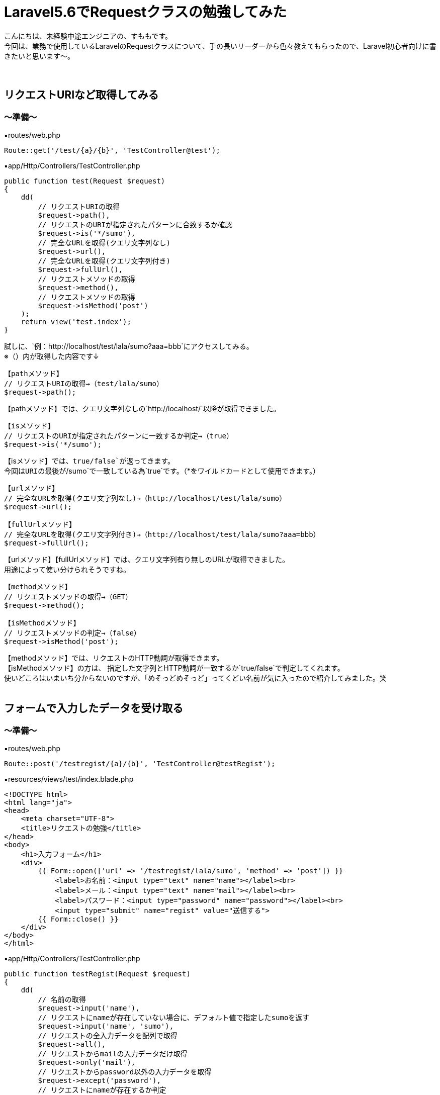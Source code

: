 = Laravel5.6でRequestクラスの勉強してみた
:hp-tags: sumomo, Laravel, Request, beginner


こんにちは、未経験中途エンジニアの、すももです。 +
今回は、業務で使用しているLaravelのRequestクラスについて、手の長いリーダーから色々教えてもらったので、Laravel初心者向けに書きたいと思います〜。 +
 +
 +
 
 
## リクエストURIなど取得してみる +

=== 〜準備〜

▪️routes/web.php

```
Route::get('/test/{a}/{b}', 'TestController@test');

```

▪️app/Http/Controllers/TestController.php

```
public function test(Request $request)
{
    dd(
        // リクエストURIの取得
        $request->path(),
        // リクエストのURIが指定されたパターンに合致するか確認
        $request->is('*/sumo'),
        // 完全なURLを取得(クエリ文字列なし)
        $request->url(),
        // 完全なURLを取得(クエリ文字列付き)
        $request->fullUrl(),
        // リクエストメソッドの取得
        $request->method(),
        // リクエストメソッドの取得
        $request->isMethod('post')
    );
    return view('test.index');
}

```

試しに、`例：http://localhost/test/lala/sumo?aaa=bbb`にアクセスしてみる。 +
※（）内が取得した内容です↓ +


```
【pathメソッド】
// リクエストURIの取得→（test/lala/sumo）
$request->path();
```
【pathメソッド】では、クエリ文字列なしの`http://localhost/`以降が取得できました。 +


```
【isメソッド】
// リクエストのURIが指定されたパターンに一致するか判定→（true）
$request->is('*/sumo');
```
【isメソッド】では、`true/false`が返ってきます。 +
今回はURIの最後が`/sumo`で一致している為`true`です。（*をワイルドカードとして使用できます。） +


```
【urlメソッド】
// 完全なURLを取得(クエリ文字列なし)→（http://localhost/test/lala/sumo）
$request->url();

【fullUrlメソッド】
// 完全なURLを取得(クエリ文字列付き)→（http://localhost/test/lala/sumo?aaa=bbb）
$request->fullUrl();
```
【urlメソッド】【fullUrlメソッド】では、クエリ文字列有り無しのURLが取得できました。 +
用途によって使い分けられそうですね。 +


```
【methodメソッド】
// リクエストメソッドの取得→（GET）
$request->method();

【isMethodメソッド】
// リクエストメソッドの判定→（false）
$request->isMethod('post');
```
【methodメソッド】では、リクエストのHTTP動詞が取得できます。 +
【isMethodメソッド】の方は、 指定した文字列とHTTP動詞が一致するか`true/false`で判定してくれます。 +
使いどころはいまいち分からないのですが、「めそっどめそっど」ってくどい名前が気に入ったので紹介してみました。笑
 +
 +
 


## フォームで入力したデータを受け取る +

=== 〜準備〜

▪️routes/web.php

```
Route::post('/testregist/{a}/{b}', 'TestController@testRegist');
```

▪️resources/views/test/index.blade.php

```
<!DOCTYPE html>
<html lang="ja">
<head>
    <meta charset="UTF-8">
    <title>リクエストの勉強</title>
</head>
<body>
    <h1>入力フォーム</h1>
    <div>
        {{ Form::open(['url' => '/testregist/lala/sumo', 'method' => 'post']) }}
            <label>お名前：<input type="text" name="name"></label><br>
            <label>メール：<input type="text" name="mail"></label><br>
            <label>パスワード：<input type="password" name="password"></label><br>
            <input type="submit" name="regist" value="送信する">
        {{ Form::close() }}
    </div>
</body>
</html>
```


▪️app/Http/Controllers/TestController.php

```
public function testRegist(Request $request)
{
    dd(
        // 名前の取得
        $request->input('name'),
        // リクエストにnameが存在していない場合に、デフォルト値で指定したsumoを返す
        $request->input('name', 'sumo'),
        // リクエストの全入力データを配列で取得
        $request->all(),
        // リクエストからmailの入力データだけ取得
        $request->only('mail'),
        // リクエストからpassword以外の入力データを取得
        $request->except('password'),
        // リクエストにnameが存在するか判定
        $request->has('name'),
        // リクエストにnameが存在しており、かつ空でない事を判定
        $request->filled('name')
    );
    return view('test.index');
}
```
簡単に、名前・メールアドレス・パスワードを送信するフォームを作成しました。 +
試しに以下内容を送ってみます。
```
お名前：すもも
メール：sumo@xxx.jp
パスワード：xxxxxx
```
※以下、`☓☓☓`の箇所には、bladeで設定した`input type`の`name="☓☓☓"`より取得したいデータの名前を入れてください。 +


```
【inputメソッド】　（☓☓☓の取得）
$request->input('☓☓☓');
例：$request->input('name');　→（すもも）

```
【inputメソッド】では、指定した項目のデータが取得できました。 +
`input`を省いて`$request->name;`でも同様に指定データを取得できます。もしくはヘルパ関数の【request関数】を使用することもできます。


```
【inputメソッド〜デフォルト値指定〜】　（リクエストに☓☓☓が存在していない場合に、デフォルト値で指定した△△△を返す）
$request->input('☓☓☓', '△△△');
例：$request->input('name', 'sumo');　→（※すもも）
```
※注意※【inputメソッド〜デフォルト値指定〜】は、フォームに該当の項目`name="☓☓☓"`があるけどユーザーが未入力だった場合ではなく、そもそもフォームに指定した`name="☓☓☓"`が存在しない時にデフォルト値が返ってきます。 +
今回は、フォームに該当の項目がある為、そのまま入力値の`すもも`が返ってきました。


```
【allメソッド】　（リクエストの全入力データを配列で取得）
$request->all();

【onlyメソッド】　（リクエストから☓☓☓の入力データだけ取得）
$request->only('☓☓☓');
例：$request->only('mail');　→（"mail" => "sumo@xxx.jp"）

【exceptメソッド】　（リクエストから☓☓☓以外の入力データを取得）
$request->except('☓☓☓');
例：$request->except('password');　→（パスワード以外全部）
```
【allメソッド】は全入力データ、【onlyメソッド】は指定データだけ、【exceptメソッド】は指定データ以外を取得できます。 +
`only`や`except`は、パスワードなどの機密情報を含めたくない時などに良さそうですね。 +
入力をフラッシュデータとして保存する【flashメソッド】でも、`flashOnly`や`flashExcept`で同様の使い分けができます。 +


```
【hasメソッド】
// リクエストに☓☓☓が存在するか判定(返り値：true/false)
$request->has('☓☓☓');

【filledメソッド】
// リクエストに☓☓☓が存在しており、かつ空でない事を判定(返り値：true/false)
$request->filled('☓☓☓');

```
※注意※【hasメソッド】は【inputメソッド〜デフォルト値指定〜】の時と同じように、そもそもフォームに指定した`name="☓☓☓"`が存在しない時に`false`が返ってきます。 +
`name="☓☓☓"`の値が空ではないことを判定したい場合は【filledメソッド】の方を使いましょう。 +
 +
 #*【filledメソッド】はLaravel 5.5で追加されたメソッドです。*#  +
Laravel 5.4までは【hasメソッド】のみだった為、値が空ではないことの判定を以前は【hasメソッド】でしていました。以前から使っている方は注意が必要ですね！ +
 +
 +


## 番外編（ヘルパ関数） +
ちょっと疲れたので、リクエストから離れて。。 +
数あるヘルパ関数の中から気になったものだけ紹介します〜

=== 〜デバッグ系〜

```
【dd関数】
// 指定された変数($☓☓☓)の内容を表示し、スクリプトの実行も停止
dd($☓☓☓);

【dump関数】
// 指定された変数($☓☓☓)の内容を表示するが、スクリプトの実行は停止しない
dump($☓☓☓);
```
今回のブログでも使用していた`dd();` +
いつも`dd();`しか使ってなかったですが、`dump();`もあるのですね！ +
画面の表示も見ながらデバッグしたい時は`dump();`を使ってみることにします〜。 +
 +


=== 〜文字列変換系〜
それぞれに`$test = 'onaka suita nanika tabetai';`を与えてみました。 +
※（）内が取得した内容です↓ +

```
【snake_case関数】
// 文字列をスネークケース（小文字名下線区切り）に変換
snake_case($test);　→（onaka_suita_nanika_tabetai）

【camel_case関数】
// 文字列をキャメルケース（２つ目以降の単語の先頭は大文字）へ変換
camel_case($test);　→（onakaSuitaNanikaTabetai）

【studly_case関数】
// 文字列をアッパーキャメルケース（単語の頭文字を大文字）に変換
studly_case($test);　→（OnakaSuitaNanikaTabetai）

【title_case関数】
// 指定された文字列をタイトルケースへ変換
title_case($test);　→（Onaka Suita Nanika Tabetai）

【kebab_case関数】
// 指定した文字列をケバブケースに変換
kebab_case($test);　→（onaka-suita-nanika-tabetai）

```

`スネークケース`と`キャメルケース`は知っていましたが、`ケバブケース`もあるのですね！！ +
文字列がハイフンで繋がれている様が、肉が串刺しにされたケバブに似ていることから`ケバブケース`と呼ばれているそうです。 +
ああ、なおさらお腹が空いてきましたので、終わりにしたいと思います。




## 感想 +

勉強するまで、`$request`で受け取れるのは、フォームとかから送ったデータだけかと思ってました。笑 +
GETリクエストの時もいろいろ取得できるのですね〜。 +
リクエストクラスだけでも、ここに載せきれないぐらいメソッドが用意されていて奥が深いですが、今後も少しずつ学んでいきたいと思います。 +
 +
〜おわり〜 +



